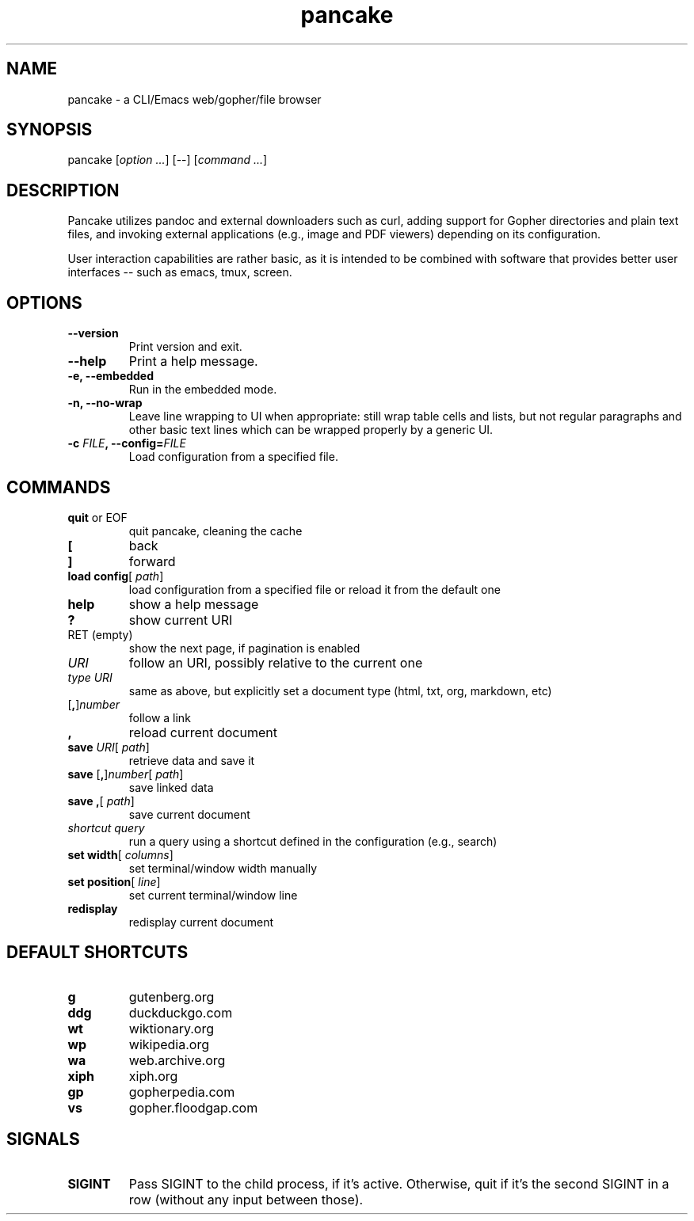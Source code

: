 .TH pancake 1

.SH NAME
pancake - a CLI/Emacs web/gopher/file browser

.SH SYNOPSIS
pancake [\fIoption ...\fR] [--] [\fIcommand ...\fR]

.SH DESCRIPTION
Pancake utilizes pandoc and external downloaders such as curl, adding
support for Gopher directories and plain text files, and invoking
external applications (e.g., image and PDF viewers) depending on its
configuration.

User interaction capabilities are rather basic, as it is intended to
be combined with software that provides better user interfaces -- such
as emacs, tmux, screen.

.SH OPTIONS
.IP "\fB\-\-version\fR"
Print version and exit.
.IP "\fB\-\-help\fR"
Print a help message.
.IP "\fB\-e, \-\-embedded\fR"
Run in the embedded mode.
.IP "\fB\-n, \-\-no-wrap\fR"
Leave line wrapping to UI when appropriate: still wrap table cells and
lists, but not regular paragraphs and other basic text lines which can
be wrapped properly by a generic UI.
.IP "\fB\-c \fIFILE\fB, \-\-config=\fIFILE\fB\fR"
Load configuration from a specified file.

.SH COMMANDS
.IP "\fBquit\fR or EOF"
quit pancake, cleaning the cache
.IP "\fB[\fR"
back
.IP "\fB]\fR"
forward
.IP "\fBload config\fR[ \fIpath\fR]"
load configuration from a specified file or reload it from the default
one
.IP "\fBhelp\fR"
show a help message
.IP "\fB?\fR"
show current URI
.IP "RET (empty)"
show the next page, if pagination is enabled
.IP "\fIURI\fR"
follow an URI, possibly relative to the current one
.IP "\fItype\fR \fIURI\fR"
same as above, but explicitly set a document type (html, txt, org,
markdown, etc)
.IP "[\fB,\fR]\fInumber\fR"
follow a link
.IP "\fB,\fR"
reload current document
.IP "\fBsave\fR \fIURI\fR[ \fIpath\fR]"
retrieve data and save it
.IP "\fBsave\fR [\fB,\fR]\fInumber\fR[ \fIpath\fR]"
save linked data
.IP "\fBsave\fR \fB,\fR[ \fIpath\fR]"
save current document
.IP "\fIshortcut\fR \fIquery\fR"
run a query using a shortcut defined in the configuration (e.g.,
search)
.IP "\fBset width\fR[ \fIcolumns\fR]"
set terminal/window width manually
.IP "\fBset position\fR[ \fIline\fR]"
set current terminal/window line
.IP "\fBredisplay\fR"
redisplay current document

.SH DEFAULT SHORTCUTS
.IP "\fBg\fR"
gutenberg.org
.IP "\fBddg\fR"
duckduckgo.com
.IP "\fBwt\fR"
wiktionary.org
.IP "\fBwp\fR"
wikipedia.org
.IP "\fBwa\fR"
web.archive.org
.IP "\fBxiph\fR"
xiph.org
.IP "\fBgp\fR"
gopherpedia.com
.IP "\fBvs\fR"
gopher.floodgap.com

.SH SIGNALS
.IP "\fBSIGINT\fR"
Pass SIGINT to the child process, if it's active. Otherwise, quit if
it's the second SIGINT in a row (without any input between those).

